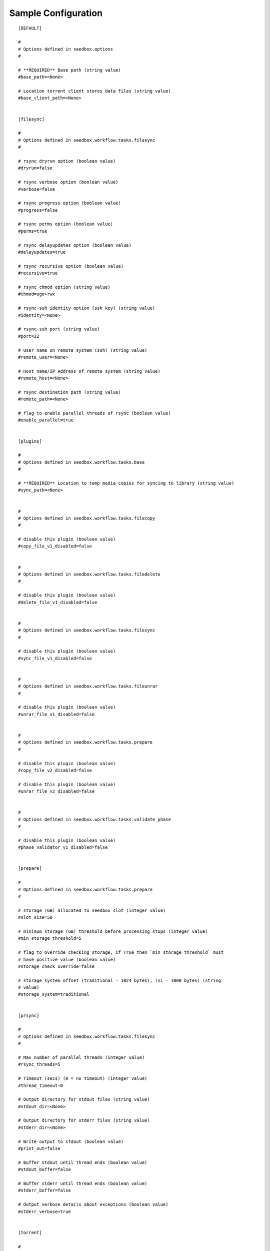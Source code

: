 Sample Configuration
====================
::

        [DEFAULT]
        
        #
        # Options defined in seedbox.options
        #
        
        # **REQUIRED** Base path (string value)
        #base_path=<None>
        
        # Location torrent client stores data files (string value)
        #base_client_path=<None>
        
        
        [filesync]
        
        #
        # Options defined in seedbox.workflow.tasks.filesync
        #
        
        # rsync dryrun option (boolean value)
        #dryrun=false
        
        # rsync verbose option (boolean value)
        #verbose=false
        
        # rsync progress option (boolean value)
        #progress=false
        
        # rsync perms option (boolean value)
        #perms=true
        
        # rsync delayupdates option (boolean value)
        #delayupdates=true
        
        # rsync recursive option (boolean value)
        #recursive=true
        
        # rsync chmod option (string value)
        #chmod=ugo+rwx
        
        # rsync-ssh identity option (ssh key) (string value)
        #identity=<None>
        
        # rsync-ssh port (string value)
        #port=22
        
        # User name on remote system (ssh) (string value)
        #remote_user=<None>
        
        # Host name/IP Address of remote system (string value)
        #remote_host=<None>
        
        # rsync destination path (string value)
        #remote_path=<None>
        
        # flag to enable parallel threads of rsync (boolean value)
        #enable_parallel=true
        
        
        [plugins]
        
        #
        # Options defined in seedbox.workflow.tasks.base
        #
        
        # **REQUIRED** Location to temp media copies for syncing to library (string value)
        #sync_path=<None>
        
        
        #
        # Options defined in seedbox.workflow.tasks.filecopy
        #
        
        # disable this plugin (boolean value)
        #copy_file_v1_disabled=false
        
        
        #
        # Options defined in seedbox.workflow.tasks.filedelete
        #
        
        # disable this plugin (boolean value)
        #delete_file_v1_disabled=false
        
        
        #
        # Options defined in seedbox.workflow.tasks.filesync
        #
        
        # disable this plugin (boolean value)
        #sync_file_v1_disabled=false
        
        
        #
        # Options defined in seedbox.workflow.tasks.fileunrar
        #
        
        # disable this plugin (boolean value)
        #unrar_file_v1_disabled=false
        
        
        #
        # Options defined in seedbox.workflow.tasks.prepare
        #
        
        # disable this plugin (boolean value)
        #copy_file_v2_disabled=false
        
        # disable this plugin (boolean value)
        #unrar_file_v2_disabled=false
        
        
        #
        # Options defined in seedbox.workflow.tasks.validate_phase
        #
        
        # disable this plugin (boolean value)
        #phase_validator_v1_disabled=false
        
        
        [prepare]
        
        #
        # Options defined in seedbox.workflow.tasks.prepare
        #
        
        # storage (GB) allocated to seedbox slot (integer value)
        #slot_size=50
        
        # minimum storage (GB) threshold before processing stops (integer value)
        #min_storage_threshold=5
        
        # flag to override checking storage, if True then `min_storage_threshold` must
        # have positive value (boolean value)
        #storage_check_override=false
        
        # storage system offset (traditional = 1024 bytes), (si = 1000 bytes) (string
        # value)
        #storage_system=traditional
        
        
        [prsync]
        
        #
        # Options defined in seedbox.workflow.tasks.filesync
        #
        
        # Max number of parallel threads (integer value)
        #rsync_threads=5
        
        # Timeout (secs) (0 = no timeout) (integer value)
        #thread_timeout=0
        
        # Output directory for stdout files (string value)
        #stdout_dir=<None>
        
        # Output directory for stderr files (string value)
        #stderr_dir=<None>
        
        # Write output to stdout (boolean value)
        #print_out=false
        
        # Buffer stdout until thread ends (boolean value)
        #stdout_buffer=false
        
        # Buffer stderr until thread ends (boolean value)
        #stderr_buffer=false
        
        # Output verbose details about exceptions (boolean value)
        #stderr_verbose=true
        
        
        [torrent]
        
        #
        # Options defined in seedbox.torrent
        #
        
        # **REQUIRED** Location of the .torrent files (string value)
        #torrent_path=<None>
        
        # **REQUIRED** Location(s) of the media files (list value)
        #media_paths=<None>
        
        # **REQUIRED** Location of the downloading torrents (string value)
        #incomplete_path=<None>
        
        # List of video filetypes to support. (ignore others) (list value)
        #video_filetypes=.avi,.mp4,.mkv,.mpg
        
        # List of compressed filetypes to support. (ignore others) (list value)
        #compressed_filetypes=.rar
        
        # Minimum file size of a media file (integer value)
        #minimum_file_size=75000000
        
        
        [workflow]
        
        #
        # Options defined in seedbox.workflow
        #
        
        # Location(s) of additional plugins (list value)
        #plugin_paths=
        
        # List of phases to disable for execution (prepare, activate, complete) (list
        # value)
        #disabled_phases=
        
        # Maximum number of times to retry a failed torrent (integer value)
        #max_retry=5

